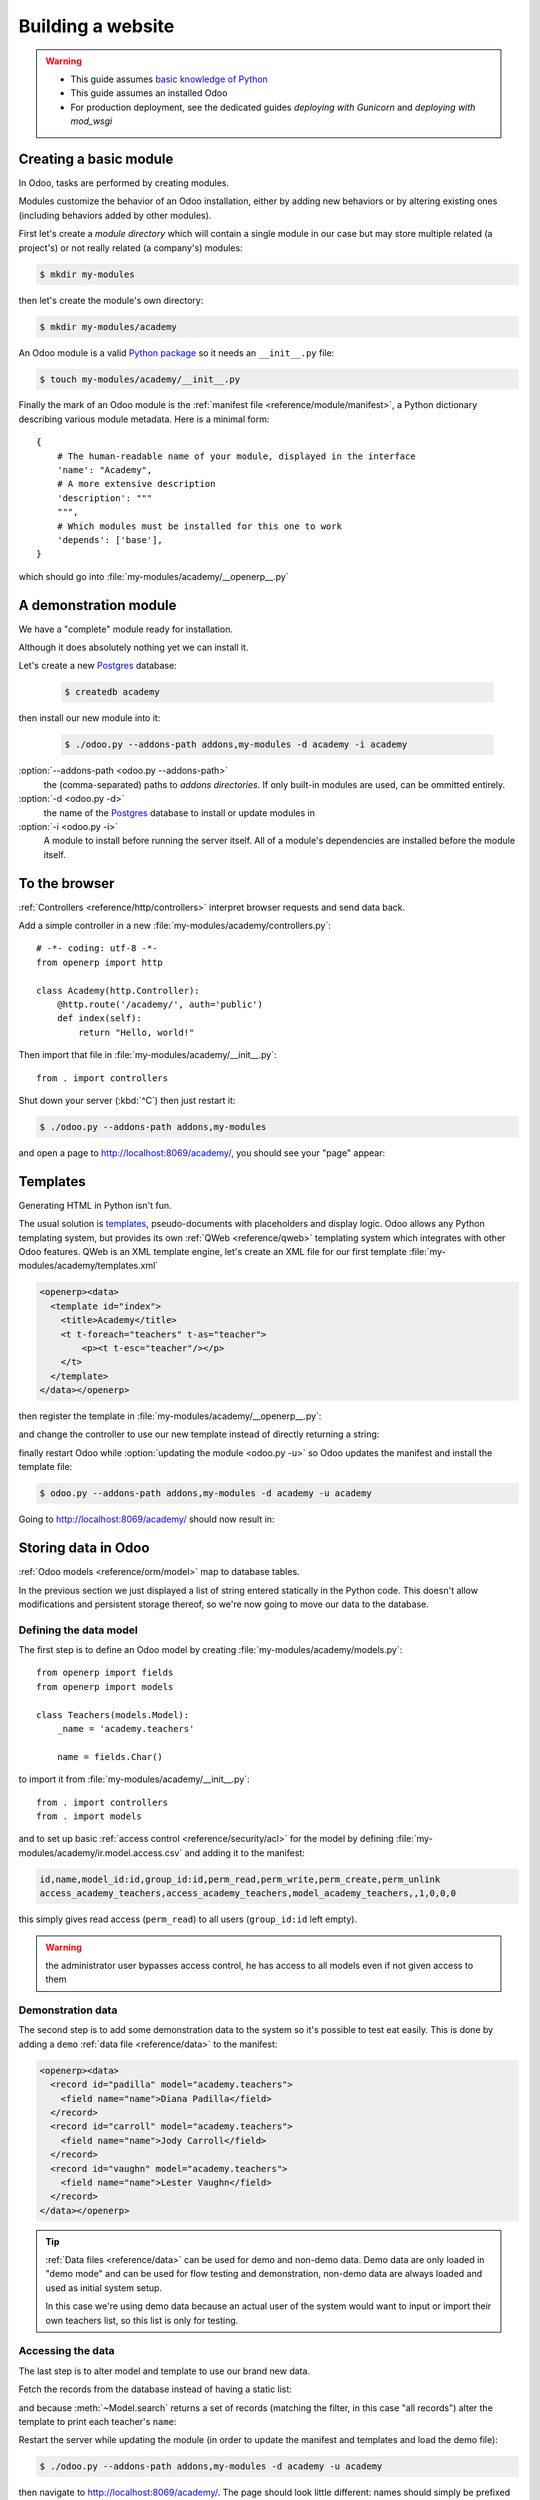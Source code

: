 ==================
Building a website
==================

.. warning::

    * This guide assumes `basic knowledge of Python
      <http://docs.python.org/2/tutorial/>`_
    * This guide assumes an installed Odoo
    * For production deployment, see the dedicated guides
      *deploying with Gunicorn* and *deploying with mod_wsgi*

Creating a basic module
=======================

In Odoo, tasks are performed by creating modules.

Modules customize the behavior of an Odoo installation, either by adding new
behaviors or by altering existing ones (including behaviors added by other
modules).

First let's create a *module directory* which will contain a single module in
our case but may store multiple related (a project's) or not really related
(a company's) modules:

.. code-block:: console

    $ mkdir my-modules

then let's create the module's own directory:

.. code-block:: console

    $ mkdir my-modules/academy

An Odoo module is a valid `Python package
<http://docs.python.org/2/tutorial/modules.html#packages>`_ so it needs an
``__init__.py`` file:

.. code-block:: console

    $ touch my-modules/academy/__init__.py

Finally the mark of an Odoo module is the
:ref:`manifest file <reference/module/manifest>`, a Python dictionary describing
various module metadata. Here is a minimal form::

    {
        # The human-readable name of your module, displayed in the interface
        'name': "Academy",
        # A more extensive description
        'description': """
        """,
        # Which modules must be installed for this one to work
        'depends': ['base'],
    }

which should go into :file:`my-modules/academy/__openerp__.py`

A demonstration module
======================

We have a "complete" module ready for installation.

Although it does absolutely nothing yet we can install it.

Let's create a new Postgres_ database:

    .. code-block:: console

        $ createdb academy

then install our new module into it:

    .. code-block:: console

        $ ./odoo.py --addons-path addons,my-modules -d academy -i academy

:option:`--addons-path <odoo.py --addons-path>`
    the (comma-separated) paths to *addons directories*. If only built-in
    modules are used, can be ommitted entirely.
:option:`-d <odoo.py -d>`
    the name of the Postgres_ database to install or update modules in
:option:`-i <odoo.py -i>`
    A module to install before running the server itself. All of a module's
    dependencies are installed before the module itself.

.. seealso::

    * In a production development setting, modules should generally be created
      using :ref:`Odoo's scaffolding <reference/cmdline/scaffold>` rather than by
      hand

To the browser
==============

:ref:`Controllers <reference/http/controllers>` interpret browser requests and send
data back.

Add a simple controller in a new :file:`my-modules/academy/controllers.py`::

    # -*- coding: utf-8 -*-
    from openerp import http

    class Academy(http.Controller):
        @http.route('/academy/', auth='public')
        def index(self):
            return "Hello, world!"

Then import that file in :file:`my-modules/academy/__init__.py`::

    from . import controllers

Shut down your server (:kbd:`^C`) then just restart it:

.. code-block:: console

    $ ./odoo.py --addons-path addons,my-modules

and open a page to http://localhost:8069/academy/, you should see your "page"
appear:

.. figure:: website/helloworld.png

Templates
=========

Generating HTML in Python isn't fun.

The usual solution is templates_, pseudo-documents with placeholders and
display logic. Odoo allows any Python templating system, but provides its
own :ref:`QWeb <reference/qweb>` templating system which integrates with other Odoo
features. QWeb is an XML template engine, let's create an XML file for our
first template :file:`my-modules/academy/templates.xml`

.. code-block:: xml

    <openerp><data>
      <template id="index">
        <title>Academy</title>
        <t t-foreach="teachers" t-as="teacher">
            <p><t t-esc="teacher"/></p>
        </t>
      </template>
    </data></openerp>

then register the template in :file:`my-modules/academy/__openerp__.py`:

.. code-block:: python
    :emphasize-lines: 9

    {
        # The human-readable name of your module, displayed in the interface
        'name': "Academy",
        # A more extensive description
        'description': """
        """,
        # Which modules must be installed for this one to work
        'depends': ['base'],
        'data': ['templates.xml'],
    }

and change the controller to use our new template instead of directly
returning a string:

.. code-block:: python
    :emphasize-lines: 6-

    from openerp import http

    class Academy(http.Controller):
        @http.route('/academy/', auth='public')
        def index(self):
            return http.request.render('academy.index', {
                'teachers': ["Diana Padilla", "Jody Caroll", "Lester Vaughn"],
            })

finally restart Odoo while :option:`updating the module <odoo.py -u>` so
Odoo updates the manifest and install the template file:

.. code-block:: console

    $ odoo.py --addons-path addons,my-modules -d academy -u academy

Going to http://localhost:8069/academy/ should now result in:

.. image:: website/basic-list.png

Storing data in Odoo
====================

:ref:`Odoo models <reference/orm/model>` map to database tables.

In the previous section we just displayed a list of string entered statically
in the Python code. This doesn't allow modifications and persistent storage
thereof, so we're now going to move our data to the database.

Defining the data model
-----------------------

The first step is to define an Odoo model by creating
:file:`my-modules/academy/models.py`::

    from openerp import fields
    from openerp import models

    class Teachers(models.Model):
        _name = 'academy.teachers'

        name = fields.Char()

to import it from :file:`my-modules/academy/__init__.py`::

    from . import controllers
    from . import models

and to set up basic :ref:`access control <reference/security/acl>` for the model by
defining :file:`my-modules/academy/ir.model.access.csv` and adding it to the
manifest:

.. code-block:: text

    id,name,model_id:id,group_id:id,perm_read,perm_write,perm_create,perm_unlink
    access_academy_teachers,access_academy_teachers,model_academy_teachers,,1,0,0,0

.. code-block:: python
    :emphasize-lines: 11

    {
        # The human-readable name of your module, displayed in the interface
        'name': "Academy",
        # A more extensive description
        'description': """
        """,
        # Which modules must be installed for this one to work
        'depends': ['base'],
        'data': [
            'templates.xml',
            'ir.model.access.csv',
        ],
    }

this simply gives read access (``perm_read``) to all users (``group_id:id``
left empty).

.. warning::

    the administrator user bypasses access control, he has access to all
    models even if not given access to them

Demonstration data
------------------

The second step is to add some demonstration data to the system so it's
possible to test eat easily. This is done by adding a ``demo``
:ref:`data file <reference/data>` to the manifest:

.. code-block:: python
    :emphasize-lines: 13

    {
        # The human-readable name of your module, displayed in the interface
        'name': "Academy",
        # A more extensive description
        'description': """
        """,
        # Which modules must be installed for this one to work
        'depends': ['base'],
        'data': [
            'templates.xml',
            'ir.model.access.csv',
        ],
        'demo': ['demo.xml'],
    }

.. code-block:: xml

    <openerp><data>
      <record id="padilla" model="academy.teachers">
        <field name="name">Diana Padilla</field>
      </record>
      <record id="carroll" model="academy.teachers">
        <field name="name">Jody Carroll</field>
      </record>
      <record id="vaughn" model="academy.teachers">
        <field name="name">Lester Vaughn</field>
      </record>
    </data></openerp>

.. tip::

    :ref:`Data files <reference/data>` can be used for demo and non-demo data.
    Demo data are only loaded in "demo mode" and can be used for flow testing
    and demonstration, non-demo data are always loaded and used as initial
    system setup.

    In this case we're using demo data because an actual user of the system
    would want to input or import their own teachers list, so this list is
    only for testing.

Accessing the data
------------------

The last step is to alter model and template to use our brand new data.

Fetch the records from the database instead of having a static list:

.. code-block:: python
    :emphasize-lines: 6-

    from openerp import http

    class Academy(http.Controller):
        @http.route('/academy/', auth='public')
        def index(self):
            Teachers = http.request.env['academy.teachers']
            return http.request.render('academy.index', {
                'teachers': Teachers.search([]),
            })

and because :meth:`~Model.search` returns a set of records (matching the
filter, in this case "all records") alter the template to print each
teacher's ``name``:

.. code-block:: xml
    :emphasize-lines: 5

    <openerp><data>
      <template id="index">
        <title>Academy</title>
        <t t-foreach="teachers" t-as="teacher">
          <p><t t-esc="teacher.id"/> <t t-esc="teacher.name"/></p>
        </t>
      </template>
    </data></openerp>

Restart the server while updating the module (in order to update the manifest
and templates and load the demo file):

.. code-block:: console

    $ ./odoo.py --addons-path addons,my-modules -d academy -u academy

then navigate to http://localhost:8069/academy/. The page should look
little different: names should simply be prefixed by a number (the database
``id`` of the teacher).

Website support
===============

Odoo bundles a module dedicated to building websites.

So far we've used controllers fairly directly, but Odoo 8 added deeper
integration and a few other services (e.g. default styling, theming) via the
``website`` module.

First, add ``website`` as a dependency to ``academy``:

.. code-block:: python
    :emphasize-lines: 8

    {
        # The human-readable name of your module, displayed in the interface
        'name': "Academy",
        # A more extensive description
        'description': """
        """,
        # Which modules must be installed for this one to work
        'depends': ['website'],
        'data': [
            'templates.xml',
            'ir.model.access.csv',
        ],
        'demo': ['demo.xml'],
    }

then the ``website`` flag on the controller:

.. code-block:: python
    :emphasize-lines: 4

    from openerp import http

    class Academy(http.Controller):
        @http.route('/academy/', auth='public', website=True)
        def index(self):
            Teachers = http.request.env['academy.teachers']
            return http.request.render('academy.index', {
                'teachers': Teachers.search([]),
            })

.. TODO: website support link

this sets up a few new variables on :ref:`the request object
<reference/http/request>` and allows using the website layout in our template:

.. code-block:: xml
    :emphasize-lines: 3-6,10-12

    <openerp><data>
      <template id="index">
        <t t-call="website.layout">
          <t t-set="title">Academy</t>
          <div class="oe_structure">
            <div class="container">
              <t t-foreach="teachers" t-as="teacher">
                <p><t t-esc="teacher.id"/> <t t-esc="teacher.name"/></p>
              </t>
            </div>
          </div>
        </t>
      </template>
    </data></openerp>

after restarting the server while updating the module (in order to update the
manifest and template):

.. code-block:: console

    $ ./odoo.py --addons-path addons,my-modules -d academy -u academy

accessing http://localhost:8069/academy/ should yield a nicer looking page
with branding and a number of built-in page elements (top-level menu,
footer, …)

.. image:: website/layout.png

.. _templates: http://en.wikipedia.org/wiki/Web_template
.. _postgres:
.. _postgresql:
    http://www.postgresql.org
